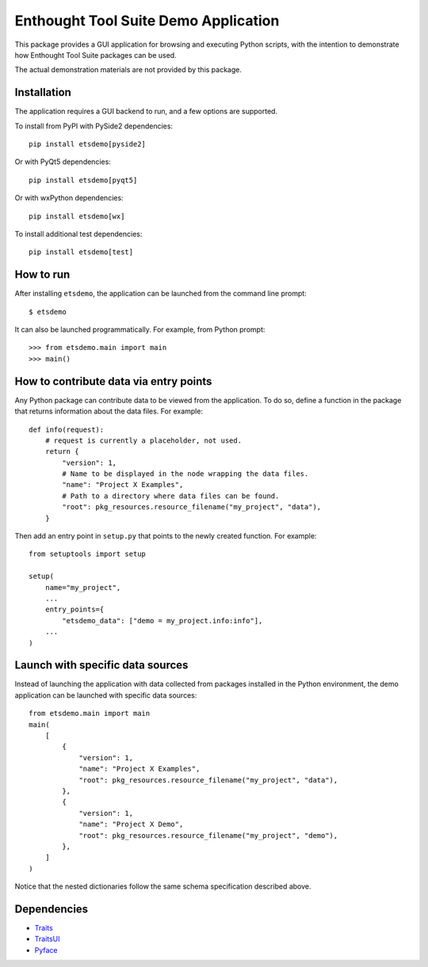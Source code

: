 =====================================
Enthought Tool Suite Demo Application
=====================================

This package provides a GUI application for browsing and executing Python
scripts, with the intention to demonstrate how Enthought Tool Suite
packages can be used.

The actual demonstration materials are not provided by this package.

Installation
------------

The application requires a GUI backend to run, and a few options are supported.

To install from PyPI with PySide2 dependencies::

    pip install etsdemo[pyside2]

Or with PyQt5 dependencies::

    pip install etsdemo[pyqt5]

Or with wxPython dependencies::

    pip install etsdemo[wx]

To install additional test dependencies::

    pip install etsdemo[test]

How to run
----------

After installing ``etsdemo``, the application can be launched from the
command line prompt::

    $ etsdemo

It can also be launched programmatically. For example, from Python prompt::

    >>> from etsdemo.main import main
    >>> main()

How to contribute data via entry points
---------------------------------------

Any Python package can contribute data to be viewed from the application.
To do so, define a function in the package that returns information about the
data files. For example::

    def info(request):
        # request is currently a placeholder, not used.
        return {
            "version": 1,
            # Name to be displayed in the node wrapping the data files.
            "name": "Project X Examples",
            # Path to a directory where data files can be found.
            "root": pkg_resources.resource_filename("my_project", "data"),
        }

Then add an entry point in ``setup.py`` that points to the newly created
function. For example::

    from setuptools import setup

    setup(
        name="my_project",
        ...
        entry_points={
            "etsdemo_data": ["demo = my_project.info:info"],
        ...
    )

Launch with specific data sources
---------------------------------

Instead of launching the application with data collected from packages
installed in the Python environment, the demo application can be launched with
specific data sources::

    from etsdemo.main import main
    main(
        [
            {
                "version": 1,
                "name": "Project X Examples",
                "root": pkg_resources.resource_filename("my_project", "data"),
            },
            {
                "version": 1,
                "name": "Project X Demo",
                "root": pkg_resources.resource_filename("my_project", "demo"),
            },
        ]
    )

Notice that the nested dictionaries follow the same schema specification
described above.

Dependencies
------------

- Traits_
- TraitsUI_
- Pyface_

.. _Traits: https://pypi.org/project/traits/
.. _TraitsUI: https://pypi.org/project/traitsui/
.. _Pyface: https://pypi.org/project/pyface/
